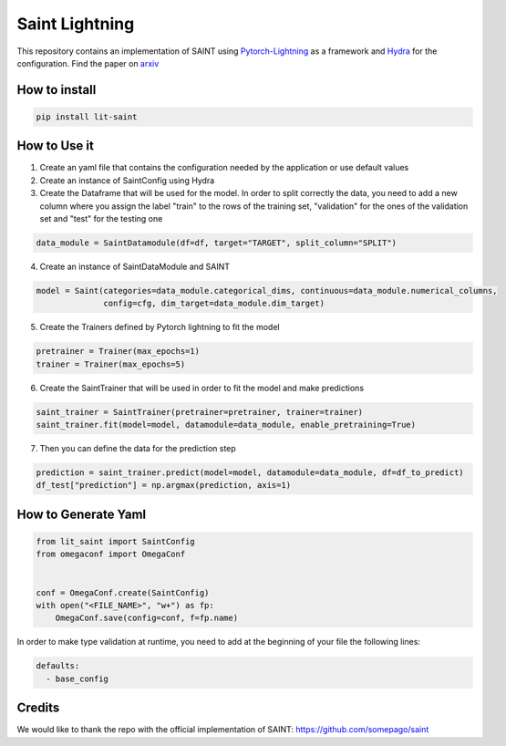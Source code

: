 ===============
Saint Lightning
===============

This repository contains an implementation of SAINT using Pytorch-Lightning_ as a framework
and Hydra_ for the configuration.
Find the paper on arxiv_

.. _arxiv: https://arxiv.org/abs/2106.01342
.. _Pytorch-Lightning: https://www.pytorchlightning.ai/
.. _Hydra: https://hydra.cc/

How to install
--------------

.. code-block:: bash

    pip install lit-saint


How to Use it
-------------

1. Create an yaml file that contains the configuration needed by the application or use default values

2. Create an instance of SaintConfig using Hydra

3. Create the Dataframe that will be used for the model. In order to split correctly the data, you need to add a new column where you assign the label "train" to the rows of the training set, "validation" for the ones of the validation set and "test" for the testing one

.. code-block:: python3

    data_module = SaintDatamodule(df=df, target="TARGET", split_column="SPLIT")

4. Create an instance of SaintDataModule and SAINT

.. code-block:: python3

    model = Saint(categories=data_module.categorical_dims, continuous=data_module.numerical_columns,
                  config=cfg, dim_target=data_module.dim_target)

5. Create the Trainers defined by Pytorch lightning to fit the model

.. code-block:: python3

    pretrainer = Trainer(max_epochs=1)
    trainer = Trainer(max_epochs=5)

6. Create the SaintTrainer that will be used in order to fit the model and make predictions

.. code-block:: python3

    saint_trainer = SaintTrainer(pretrainer=pretrainer, trainer=trainer)
    saint_trainer.fit(model=model, datamodule=data_module, enable_pretraining=True)

7. Then you can define the data for the prediction step

.. code-block:: python3

    prediction = saint_trainer.predict(model=model, datamodule=data_module, df=df_to_predict)
    df_test["prediction"] = np.argmax(prediction, axis=1)

How to Generate Yaml
--------------------
.. code-block:: python3

    from lit_saint import SaintConfig
    from omegaconf import OmegaConf


    conf = OmegaConf.create(SaintConfig)
    with open("<FILE_NAME>", "w+") as fp:
        OmegaConf.save(config=conf, f=fp.name)


In order to make type validation at runtime, you need to add at the beginning of your file the following lines:

.. code-block:: yaml

    defaults:
      - base_config


Credits
-------

We would like to thank the repo with the official implementation of SAINT:
https://github.com/somepago/saint
